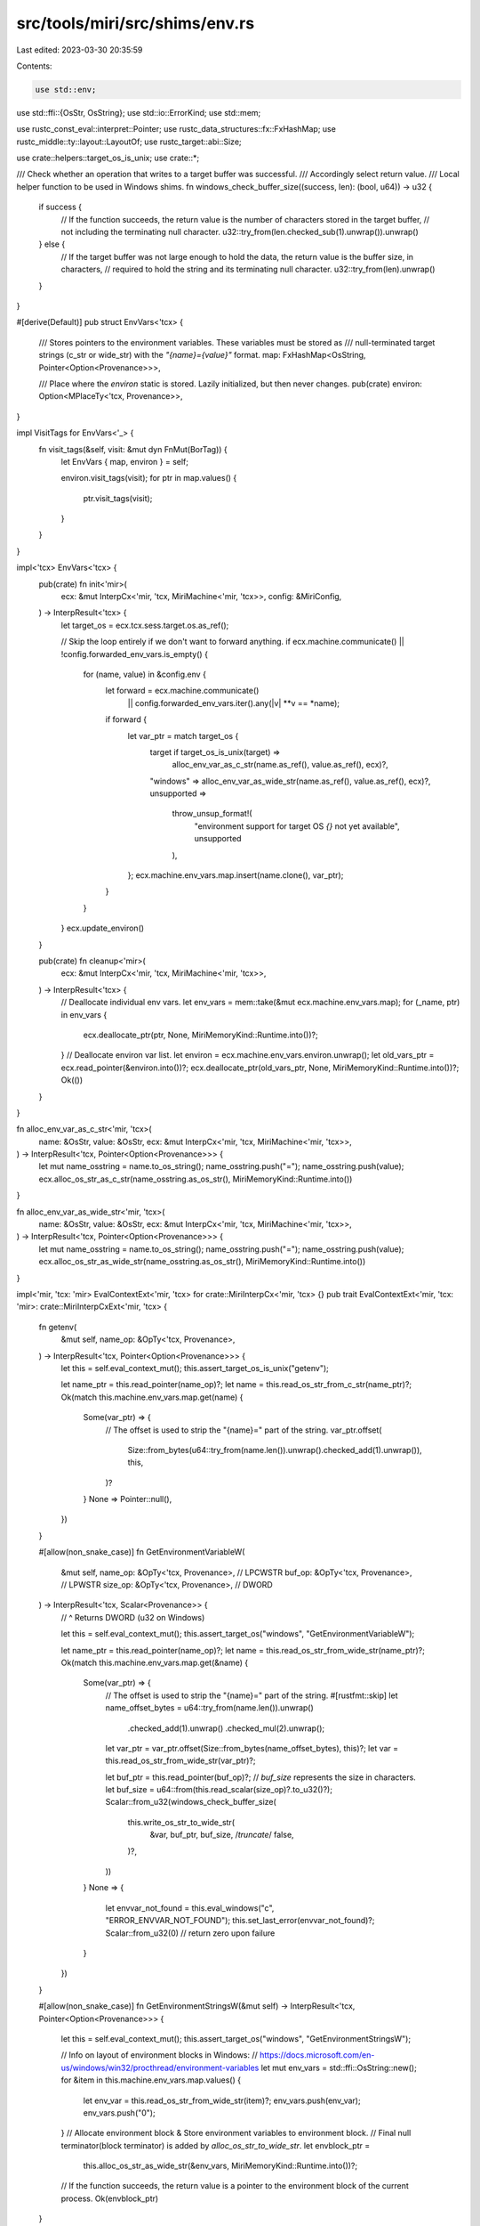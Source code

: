 src/tools/miri/src/shims/env.rs
===============================

Last edited: 2023-03-30 20:35:59

Contents:

.. code-block:: rs

    use std::env;
use std::ffi::{OsStr, OsString};
use std::io::ErrorKind;
use std::mem;

use rustc_const_eval::interpret::Pointer;
use rustc_data_structures::fx::FxHashMap;
use rustc_middle::ty::layout::LayoutOf;
use rustc_target::abi::Size;

use crate::helpers::target_os_is_unix;
use crate::*;

/// Check whether an operation that writes to a target buffer was successful.
/// Accordingly select return value.
/// Local helper function to be used in Windows shims.
fn windows_check_buffer_size((success, len): (bool, u64)) -> u32 {
    if success {
        // If the function succeeds, the return value is the number of characters stored in the target buffer,
        // not including the terminating null character.
        u32::try_from(len.checked_sub(1).unwrap()).unwrap()
    } else {
        // If the target buffer was not large enough to hold the data, the return value is the buffer size, in characters,
        // required to hold the string and its terminating null character.
        u32::try_from(len).unwrap()
    }
}

#[derive(Default)]
pub struct EnvVars<'tcx> {
    /// Stores pointers to the environment variables. These variables must be stored as
    /// null-terminated target strings (c_str or wide_str) with the `"{name}={value}"` format.
    map: FxHashMap<OsString, Pointer<Option<Provenance>>>,

    /// Place where the `environ` static is stored. Lazily initialized, but then never changes.
    pub(crate) environ: Option<MPlaceTy<'tcx, Provenance>>,
}

impl VisitTags for EnvVars<'_> {
    fn visit_tags(&self, visit: &mut dyn FnMut(BorTag)) {
        let EnvVars { map, environ } = self;

        environ.visit_tags(visit);
        for ptr in map.values() {
            ptr.visit_tags(visit);
        }
    }
}

impl<'tcx> EnvVars<'tcx> {
    pub(crate) fn init<'mir>(
        ecx: &mut InterpCx<'mir, 'tcx, MiriMachine<'mir, 'tcx>>,
        config: &MiriConfig,
    ) -> InterpResult<'tcx> {
        let target_os = ecx.tcx.sess.target.os.as_ref();

        // Skip the loop entirely if we don't want to forward anything.
        if ecx.machine.communicate() || !config.forwarded_env_vars.is_empty() {
            for (name, value) in &config.env {
                let forward = ecx.machine.communicate()
                    || config.forwarded_env_vars.iter().any(|v| **v == *name);
                if forward {
                    let var_ptr = match target_os {
                        target if target_os_is_unix(target) =>
                            alloc_env_var_as_c_str(name.as_ref(), value.as_ref(), ecx)?,
                        "windows" => alloc_env_var_as_wide_str(name.as_ref(), value.as_ref(), ecx)?,
                        unsupported =>
                            throw_unsup_format!(
                                "environment support for target OS `{}` not yet available",
                                unsupported
                            ),
                    };
                    ecx.machine.env_vars.map.insert(name.clone(), var_ptr);
                }
            }
        }
        ecx.update_environ()
    }

    pub(crate) fn cleanup<'mir>(
        ecx: &mut InterpCx<'mir, 'tcx, MiriMachine<'mir, 'tcx>>,
    ) -> InterpResult<'tcx> {
        // Deallocate individual env vars.
        let env_vars = mem::take(&mut ecx.machine.env_vars.map);
        for (_name, ptr) in env_vars {
            ecx.deallocate_ptr(ptr, None, MiriMemoryKind::Runtime.into())?;
        }
        // Deallocate environ var list.
        let environ = ecx.machine.env_vars.environ.unwrap();
        let old_vars_ptr = ecx.read_pointer(&environ.into())?;
        ecx.deallocate_ptr(old_vars_ptr, None, MiriMemoryKind::Runtime.into())?;
        Ok(())
    }
}

fn alloc_env_var_as_c_str<'mir, 'tcx>(
    name: &OsStr,
    value: &OsStr,
    ecx: &mut InterpCx<'mir, 'tcx, MiriMachine<'mir, 'tcx>>,
) -> InterpResult<'tcx, Pointer<Option<Provenance>>> {
    let mut name_osstring = name.to_os_string();
    name_osstring.push("=");
    name_osstring.push(value);
    ecx.alloc_os_str_as_c_str(name_osstring.as_os_str(), MiriMemoryKind::Runtime.into())
}

fn alloc_env_var_as_wide_str<'mir, 'tcx>(
    name: &OsStr,
    value: &OsStr,
    ecx: &mut InterpCx<'mir, 'tcx, MiriMachine<'mir, 'tcx>>,
) -> InterpResult<'tcx, Pointer<Option<Provenance>>> {
    let mut name_osstring = name.to_os_string();
    name_osstring.push("=");
    name_osstring.push(value);
    ecx.alloc_os_str_as_wide_str(name_osstring.as_os_str(), MiriMemoryKind::Runtime.into())
}

impl<'mir, 'tcx: 'mir> EvalContextExt<'mir, 'tcx> for crate::MiriInterpCx<'mir, 'tcx> {}
pub trait EvalContextExt<'mir, 'tcx: 'mir>: crate::MiriInterpCxExt<'mir, 'tcx> {
    fn getenv(
        &mut self,
        name_op: &OpTy<'tcx, Provenance>,
    ) -> InterpResult<'tcx, Pointer<Option<Provenance>>> {
        let this = self.eval_context_mut();
        this.assert_target_os_is_unix("getenv");

        let name_ptr = this.read_pointer(name_op)?;
        let name = this.read_os_str_from_c_str(name_ptr)?;
        Ok(match this.machine.env_vars.map.get(name) {
            Some(var_ptr) => {
                // The offset is used to strip the "{name}=" part of the string.
                var_ptr.offset(
                    Size::from_bytes(u64::try_from(name.len()).unwrap().checked_add(1).unwrap()),
                    this,
                )?
            }
            None => Pointer::null(),
        })
    }

    #[allow(non_snake_case)]
    fn GetEnvironmentVariableW(
        &mut self,
        name_op: &OpTy<'tcx, Provenance>, // LPCWSTR
        buf_op: &OpTy<'tcx, Provenance>,  // LPWSTR
        size_op: &OpTy<'tcx, Provenance>, // DWORD
    ) -> InterpResult<'tcx, Scalar<Provenance>> {
        // ^ Returns DWORD (u32 on Windows)

        let this = self.eval_context_mut();
        this.assert_target_os("windows", "GetEnvironmentVariableW");

        let name_ptr = this.read_pointer(name_op)?;
        let name = this.read_os_str_from_wide_str(name_ptr)?;
        Ok(match this.machine.env_vars.map.get(&name) {
            Some(var_ptr) => {
                // The offset is used to strip the "{name}=" part of the string.
                #[rustfmt::skip]
                let name_offset_bytes = u64::try_from(name.len()).unwrap()
                    .checked_add(1).unwrap()
                    .checked_mul(2).unwrap();
                let var_ptr = var_ptr.offset(Size::from_bytes(name_offset_bytes), this)?;
                let var = this.read_os_str_from_wide_str(var_ptr)?;

                let buf_ptr = this.read_pointer(buf_op)?;
                // `buf_size` represents the size in characters.
                let buf_size = u64::from(this.read_scalar(size_op)?.to_u32()?);
                Scalar::from_u32(windows_check_buffer_size(
                    this.write_os_str_to_wide_str(
                        &var, buf_ptr, buf_size, /*truncate*/ false,
                    )?,
                ))
            }
            None => {
                let envvar_not_found = this.eval_windows("c", "ERROR_ENVVAR_NOT_FOUND");
                this.set_last_error(envvar_not_found)?;
                Scalar::from_u32(0) // return zero upon failure
            }
        })
    }

    #[allow(non_snake_case)]
    fn GetEnvironmentStringsW(&mut self) -> InterpResult<'tcx, Pointer<Option<Provenance>>> {
        let this = self.eval_context_mut();
        this.assert_target_os("windows", "GetEnvironmentStringsW");

        // Info on layout of environment blocks in Windows:
        // https://docs.microsoft.com/en-us/windows/win32/procthread/environment-variables
        let mut env_vars = std::ffi::OsString::new();
        for &item in this.machine.env_vars.map.values() {
            let env_var = this.read_os_str_from_wide_str(item)?;
            env_vars.push(env_var);
            env_vars.push("\0");
        }
        // Allocate environment block & Store environment variables to environment block.
        // Final null terminator(block terminator) is added by `alloc_os_str_to_wide_str`.
        let envblock_ptr =
            this.alloc_os_str_as_wide_str(&env_vars, MiriMemoryKind::Runtime.into())?;
        // If the function succeeds, the return value is a pointer to the environment block of the current process.
        Ok(envblock_ptr)
    }

    #[allow(non_snake_case)]
    fn FreeEnvironmentStringsW(
        &mut self,
        env_block_op: &OpTy<'tcx, Provenance>,
    ) -> InterpResult<'tcx, Scalar<Provenance>> {
        let this = self.eval_context_mut();
        this.assert_target_os("windows", "FreeEnvironmentStringsW");

        let env_block_ptr = this.read_pointer(env_block_op)?;
        let result = this.deallocate_ptr(env_block_ptr, None, MiriMemoryKind::Runtime.into());
        // If the function succeeds, the return value is nonzero.
        Ok(Scalar::from_i32(i32::from(result.is_ok())))
    }

    fn setenv(
        &mut self,
        name_op: &OpTy<'tcx, Provenance>,
        value_op: &OpTy<'tcx, Provenance>,
    ) -> InterpResult<'tcx, i32> {
        let this = self.eval_context_mut();
        this.assert_target_os_is_unix("setenv");

        let name_ptr = this.read_pointer(name_op)?;
        let value_ptr = this.read_pointer(value_op)?;

        let mut new = None;
        if !this.ptr_is_null(name_ptr)? {
            let name = this.read_os_str_from_c_str(name_ptr)?;
            if !name.is_empty() && !name.to_string_lossy().contains('=') {
                let value = this.read_os_str_from_c_str(value_ptr)?;
                new = Some((name.to_owned(), value.to_owned()));
            }
        }
        if let Some((name, value)) = new {
            let var_ptr = alloc_env_var_as_c_str(&name, &value, this)?;
            if let Some(var) = this.machine.env_vars.map.insert(name, var_ptr) {
                this.deallocate_ptr(var, None, MiriMemoryKind::Runtime.into())?;
            }
            this.update_environ()?;
            Ok(0) // return zero on success
        } else {
            // name argument is a null pointer, points to an empty string, or points to a string containing an '=' character.
            let einval = this.eval_libc("EINVAL");
            this.set_last_error(einval)?;
            Ok(-1)
        }
    }

    #[allow(non_snake_case)]
    fn SetEnvironmentVariableW(
        &mut self,
        name_op: &OpTy<'tcx, Provenance>,  // LPCWSTR
        value_op: &OpTy<'tcx, Provenance>, // LPCWSTR
    ) -> InterpResult<'tcx, Scalar<Provenance>> {
        let this = self.eval_context_mut();
        this.assert_target_os("windows", "SetEnvironmentVariableW");

        let name_ptr = this.read_pointer(name_op)?;
        let value_ptr = this.read_pointer(value_op)?;

        if this.ptr_is_null(name_ptr)? {
            // ERROR CODE is not clearly explained in docs.. For now, throw UB instead.
            throw_ub_format!("pointer to environment variable name is NULL");
        }

        let name = this.read_os_str_from_wide_str(name_ptr)?;
        if name.is_empty() {
            throw_unsup_format!("environment variable name is an empty string");
        } else if name.to_string_lossy().contains('=') {
            throw_unsup_format!("environment variable name contains '='");
        } else if this.ptr_is_null(value_ptr)? {
            // Delete environment variable `{name}`
            if let Some(var) = this.machine.env_vars.map.remove(&name) {
                this.deallocate_ptr(var, None, MiriMemoryKind::Runtime.into())?;
                this.update_environ()?;
            }
            Ok(this.eval_windows("c", "TRUE"))
        } else {
            let value = this.read_os_str_from_wide_str(value_ptr)?;
            let var_ptr = alloc_env_var_as_wide_str(&name, &value, this)?;
            if let Some(var) = this.machine.env_vars.map.insert(name, var_ptr) {
                this.deallocate_ptr(var, None, MiriMemoryKind::Runtime.into())?;
            }
            this.update_environ()?;
            Ok(this.eval_windows("c", "TRUE"))
        }
    }

    fn unsetenv(&mut self, name_op: &OpTy<'tcx, Provenance>) -> InterpResult<'tcx, i32> {
        let this = self.eval_context_mut();
        this.assert_target_os_is_unix("unsetenv");

        let name_ptr = this.read_pointer(name_op)?;
        let mut success = None;
        if !this.ptr_is_null(name_ptr)? {
            let name = this.read_os_str_from_c_str(name_ptr)?.to_owned();
            if !name.is_empty() && !name.to_string_lossy().contains('=') {
                success = Some(this.machine.env_vars.map.remove(&name));
            }
        }
        if let Some(old) = success {
            if let Some(var) = old {
                this.deallocate_ptr(var, None, MiriMemoryKind::Runtime.into())?;
            }
            this.update_environ()?;
            Ok(0)
        } else {
            // name argument is a null pointer, points to an empty string, or points to a string containing an '=' character.
            let einval = this.eval_libc("EINVAL");
            this.set_last_error(einval)?;
            Ok(-1)
        }
    }

    fn getcwd(
        &mut self,
        buf_op: &OpTy<'tcx, Provenance>,
        size_op: &OpTy<'tcx, Provenance>,
    ) -> InterpResult<'tcx, Pointer<Option<Provenance>>> {
        let this = self.eval_context_mut();
        this.assert_target_os_is_unix("getcwd");

        let buf = this.read_pointer(buf_op)?;
        let size = this.read_machine_usize(size_op)?;

        if let IsolatedOp::Reject(reject_with) = this.machine.isolated_op {
            this.reject_in_isolation("`getcwd`", reject_with)?;
            this.set_last_error_from_io_error(ErrorKind::PermissionDenied)?;
            return Ok(Pointer::null());
        }

        // If we cannot get the current directory, we return null
        match env::current_dir() {
            Ok(cwd) => {
                if this.write_path_to_c_str(&cwd, buf, size)?.0 {
                    return Ok(buf);
                }
                let erange = this.eval_libc("ERANGE");
                this.set_last_error(erange)?;
            }
            Err(e) => this.set_last_error_from_io_error(e.kind())?,
        }

        Ok(Pointer::null())
    }

    #[allow(non_snake_case)]
    fn GetCurrentDirectoryW(
        &mut self,
        size_op: &OpTy<'tcx, Provenance>, // DWORD
        buf_op: &OpTy<'tcx, Provenance>,  // LPTSTR
    ) -> InterpResult<'tcx, Scalar<Provenance>> {
        let this = self.eval_context_mut();
        this.assert_target_os("windows", "GetCurrentDirectoryW");

        let size = u64::from(this.read_scalar(size_op)?.to_u32()?);
        let buf = this.read_pointer(buf_op)?;

        if let IsolatedOp::Reject(reject_with) = this.machine.isolated_op {
            this.reject_in_isolation("`GetCurrentDirectoryW`", reject_with)?;
            this.set_last_error_from_io_error(ErrorKind::PermissionDenied)?;
            return Ok(Scalar::from_u32(0));
        }

        // If we cannot get the current directory, we return 0
        match env::current_dir() {
            Ok(cwd) =>
                return Ok(Scalar::from_u32(windows_check_buffer_size(
                    this.write_path_to_wide_str(&cwd, buf, size, /*truncate*/ false)?,
                ))),
            Err(e) => this.set_last_error_from_io_error(e.kind())?,
        }
        Ok(Scalar::from_u32(0))
    }

    fn chdir(&mut self, path_op: &OpTy<'tcx, Provenance>) -> InterpResult<'tcx, i32> {
        let this = self.eval_context_mut();
        this.assert_target_os_is_unix("chdir");

        let path = this.read_path_from_c_str(this.read_pointer(path_op)?)?;

        if let IsolatedOp::Reject(reject_with) = this.machine.isolated_op {
            this.reject_in_isolation("`chdir`", reject_with)?;
            this.set_last_error_from_io_error(ErrorKind::PermissionDenied)?;

            return Ok(-1);
        }

        match env::set_current_dir(path) {
            Ok(()) => Ok(0),
            Err(e) => {
                this.set_last_error_from_io_error(e.kind())?;
                Ok(-1)
            }
        }
    }

    #[allow(non_snake_case)]
    fn SetCurrentDirectoryW(
        &mut self,
        path_op: &OpTy<'tcx, Provenance>, // LPCTSTR
    ) -> InterpResult<'tcx, Scalar<Provenance>> {
        // ^ Returns BOOL (i32 on Windows)

        let this = self.eval_context_mut();
        this.assert_target_os("windows", "SetCurrentDirectoryW");

        let path = this.read_path_from_wide_str(this.read_pointer(path_op)?)?;

        if let IsolatedOp::Reject(reject_with) = this.machine.isolated_op {
            this.reject_in_isolation("`SetCurrentDirectoryW`", reject_with)?;
            this.set_last_error_from_io_error(ErrorKind::PermissionDenied)?;

            return Ok(this.eval_windows("c", "FALSE"));
        }

        match env::set_current_dir(path) {
            Ok(()) => Ok(this.eval_windows("c", "TRUE")),
            Err(e) => {
                this.set_last_error_from_io_error(e.kind())?;
                Ok(this.eval_windows("c", "FALSE"))
            }
        }
    }

    /// Updates the `environ` static.
    /// The first time it gets called, also initializes `extra.environ`.
    fn update_environ(&mut self) -> InterpResult<'tcx> {
        let this = self.eval_context_mut();
        // Deallocate the old environ list, if any.
        if let Some(environ) = this.machine.env_vars.environ {
            let old_vars_ptr = this.read_pointer(&environ.into())?;
            this.deallocate_ptr(old_vars_ptr, None, MiriMemoryKind::Runtime.into())?;
        } else {
            // No `environ` allocated yet, let's do that.
            // This is memory backing an extern static, hence `ExternStatic`, not `Env`.
            let layout = this.machine.layouts.mut_raw_ptr;
            let place = this.allocate(layout, MiriMemoryKind::ExternStatic.into())?;
            this.machine.env_vars.environ = Some(place);
        }

        // Collect all the pointers to each variable in a vector.
        let mut vars: Vec<Pointer<Option<Provenance>>> =
            this.machine.env_vars.map.values().copied().collect();
        // Add the trailing null pointer.
        vars.push(Pointer::null());
        // Make an array with all these pointers inside Miri.
        let tcx = this.tcx;
        let vars_layout = this.layout_of(
            tcx.mk_array(this.machine.layouts.mut_raw_ptr.ty, u64::try_from(vars.len()).unwrap()),
        )?;
        let vars_place = this.allocate(vars_layout, MiriMemoryKind::Runtime.into())?;
        for (idx, var) in vars.into_iter().enumerate() {
            let place = this.mplace_field(&vars_place, idx)?;
            this.write_pointer(var, &place.into())?;
        }
        this.write_pointer(vars_place.ptr, &this.machine.env_vars.environ.unwrap().into())?;

        Ok(())
    }

    fn getpid(&mut self) -> InterpResult<'tcx, i32> {
        let this = self.eval_context_mut();
        this.assert_target_os_is_unix("getpid");

        this.check_no_isolation("`getpid`")?;

        // The reason we need to do this wacky of a conversion is because
        // `libc::getpid` returns an i32, however, `std::process::id()` return an u32.
        // So we un-do the conversion that stdlib does and turn it back into an i32.
        #[allow(clippy::cast_possible_wrap)]
        Ok(std::process::id() as i32)
    }

    #[allow(non_snake_case)]
    fn GetCurrentProcessId(&mut self) -> InterpResult<'tcx, u32> {
        let this = self.eval_context_mut();
        this.assert_target_os("windows", "GetCurrentProcessId");

        this.check_no_isolation("`GetCurrentProcessId`")?;

        Ok(std::process::id())
    }
}


